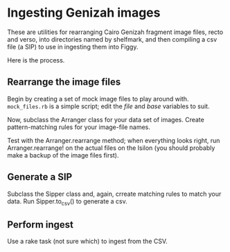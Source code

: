 * Ingesting Genizah images
These are utilities for rearranging Cairo Genizah fragment image
files, recto and verso, into directories named by shelfmark, and then
compiling a csv file (a SIP) to use in ingesting them into Figgy.

Here is the process.

** Rearrange the image files
   Begin by creating a set of mock image files to play around with.
   =mock_files.rb= is a simple script; edit the /file/ and /base/
   variables to suit.

   Now, subclass the Arranger class for your data set of images.  Create
   pattern-matching rules for your image-file names.

   Test with the Arranger.rearrange method; when everything looks
   right, run Arranger.rearrange! on the actual files on the Isilon
   (you should probably make a backup of the image files first).

** Generate a SIP
   Subclass the Sipper class and, again, crreate matching rules to
   match your data.  Run Sipper.to_csv() to generate a csv.

** Perform ingest
   Use a rake task (not sure which) to ingest from the CSV.
